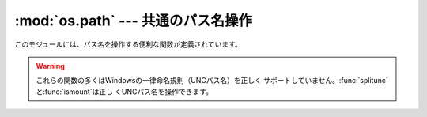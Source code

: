 
:mod:`os.path` --- 共通のパス名操作
===================================

.. module:: os.path




このモジュールには、パス名を操作する便利な関数が定義されています。

.. index:: single: path; operations

.. warning::

   これらの関数の多くはWindowsの一律命名規則（UNCパス名）を正しく
   サポートしていません。:func:`splitunc`と:func:`ismount`は正し くUNCパス名を操作できます。


.. function:: abspath(path)

   *path*の標準化された絶対パスを返します。 たいていのプラットフォームでは、 ``normpath(join(os.getcwd(),
   path))``と同じ結果になります。

   .. versionadded:: 1.5.2


.. function:: basename(path)

   パス名*path*の末尾のファイル名を返します。 これは``split(path)``で返されるペアの２番目の要素です。 この関数が返す値はUnixの
   :program:`basename`とは異なります； Unixの:program:`basename`は``'/foo/bar/'``に対して
   ``'bar'``を返しますが、:func:`basename`は空文字列(``''``) を返します。


.. function:: commonprefix(list)

   パスの*list*の中の共通する最長のプレフィックスを（パス名の１文字１文 字を判断して）返します。
   もし*list*が空なら、空文字列(``''``)を返します。 これは一度に１文字を扱うため、不正なパスを返すことがあるかもしれませんの で注意して下さい。


.. function:: dirname(path)

   パス*path*のディレクトリ名を返します。 これは``split(path)``で返されるペアの最初の要素です。


.. function:: exists(path)

   *path*が存在するなら、``True``を返します。 壊れたシンボリッックリンクについては``False``を返します。 いくつかのプラットフォームでは、
   たとえ *path* が物理的に存在していたとしても、 リクエストされたファイルに対する :func:`os.stat` の実行が許可されなければ この関数が
   ``False`` を返すことがあります。


.. function:: lexists(path)

   *path* が存在するパスなら``True`` を返す。 壊れたシンボリッックリンクについては``True``を返します。
   :func:`os.lstat`がない環境では:func:`exists`と同じです。

   .. versionadded:: 2.4


.. function:: expanduser(path)

   .. index:: module: pwd

   Unixでは、 与えられた引数の先頭のパス要素``~``または``~user``を、 *user*のホームディレクトリのパスに置き換えて返します。
   先頭の``~``は、環境変数:envvar:`HOME`が設定されているならその値に置き換えられます。
   そうでなければ、現在のユーザのホームディレクトリをビルトインモジュール :mod:`pwd`を使ってパスワードディレクトリ から探して置き換えます。
   先頭の``~user``については、直接パスワードディレクトリから探します。

   Windows では``~``だけがサポートされ、環境変数:envvar:`HOME`または
   :envvar:`HOMEDRIVE`と:envvar:`HOMEPATH`の組み合わせで置き換えられます。

   もし置き換えに失敗したり、引数のパスがチルダで始まっていなかったら、パス をそのまま返します。


.. function:: expandvars(path)

   引数のパスを環境変数に展開して返します。 引数の中の``$name``または``${name}``の文字列が 環境変数の*name*に置き換えられます。
   不正な変数名や存在しない変数名の場合には変換されず、そのまま返します。


.. function:: getatime(path)

   *path*に最後にアクセスした時刻を、エポック（:mod:`time`モジュール を参照）からの経過時間を示す秒数で返します。
   ファイルが存在しなかったりアクセスできない場合は:exc:`os.error`を発 生します。

   .. versionchanged:: 2.3
      :func:`os.stat_float_times`がTrueを返す場合、戻り値は 浮動小数点値となります。.

   .. versionadded:: 1.5.2


.. function:: getmtime(path)

   *path*の最終更新時刻を、エポック（:mod:`time`モジュールを参照） からの経過時間を示す秒数で返します。
   ファイルが存在しなかったりアクセスできない場合は:exc:`os.error`を発 生します。

   .. versionchanged:: 2.3
      :func:`os.stat_float_times`がTrueを返す場合、戻り値は 浮動小数点値となります。.

   .. versionadded:: 1.5.2


.. function:: getctime(path)

   システムによって、ファイルの最終変更時刻 (Unix のような システム) や 作成時刻 (Windows のようなシステム) をシステムの ctime
   で返します。 戻り値はエポック（:mod:`time`モジュールを参照）からの経過秒数を 示す数値です。
   ファイルが存在しなかったりアクセスできない場合は:exc:`os.error`を発 生します。

   .. versionadded:: 2.3


.. function:: getsize(path)

   ファイル*path*のサイズをバイト数で返します。 ファイルが存在しなかったりアクセスできない場合は:exc:`os.error`を発 生します。

   .. versionadded:: 1.5.2


.. function:: isabs(path)

   *path*が絶対パス（スラッシュで始まる）なら、``True``を返します。


.. function:: isfile(path)

   *path*が存在する正しいファイルなら、*True*を返します。 シンボリックリンクの場合にはその実体をチェックするので、同じパスに対して
   :func:`islink`と:func:`isfile`の両方が*True*を返すことがあ ります。


.. function:: isdir(path)

   *path*が存在するなら、``True``を返します。 シンボリックリンクの場合にはその実体をチェックするので、同じパスに対して
   :func:`islink`と:func:`isfile`の両方が*True*を返すことがあ ります。


.. function:: islink(path)

   *path*がシンボリックリンクなら、``True``を返します。 シンボリックリンクがサポートされていないプラットフォームでは、常に
   ``False``を返します。


.. function:: ismount(path)

   パス名*path*がマウントポイント:dfn:`mount point`（ファイルシステムの
   中で異なるファイルシステムがマウントされているところ）なら、``True`` を返します：
   この関数は*path*の親ディレクトリである:file:`path/..`が *path*と異なるデバイス上にあるか、あるいは:file:`path/..`と
   *path*が同じデバイス上の同じi-nodeを指しているかをチェックします--- これによって全てのUnixとPOSIX標準でマウントポイントが検出できま
   す。


.. function:: join(path1[, path2[, ...]])

   １つあるいはそれ以上のパスの要素をうまく結合します。 付け加える要素に絶対パスがあれば、それより前の要素は(Windows ではドライブ名
   があればそれも含めて)全て破棄され、以降の要素を結合します。 戻り値は*path1*と省略可能な*path2*以降を結合したもので、
   *path2*が空文字列でないなら、ディレクトリの区切り文字(``os.sep``) が各要素の間に挿入されます。
   Windowsでは各ドライブに対してカレントディレクトリがあるので、 :func:`os.path.join("c:", "foo")`によって、
   :file:`c:\\\\foo`ではなく、ドライブ:file:`C:`上の カレントディレクトリからの相対パス（:file:`c:foo`）が返されます。


.. function:: normcase(path)

   パス名の大文字、小文字をシステムの標準にします。 Unixではそのまま返します。大文字、小文字を区別しないファイルシステム ではパス名を小文字に変換します。
   Windowsでは、スラッシュをバックスラッシュに変換します。


.. function:: normpath(path)

   パス名を標準化します。 余分な区切り文字や上位レベル参照を削除し、``A//B``、
   ``A/./B``、``A/foo/../B``が全て``A/B``になるようにします。
   大文字、小文字は標準化しません（それには:func:`normcase`を使って下 さい）。 Windowsでは、スラッシュをバックスラッシュに変換します。
   パスがシンボリックリンクを含んでいるかによって意味が変わることに注意し てください。


.. function:: realpath(path)

   パスの中のシンボリックリンク(もしそれが当該オペレーティングシステムで サポートされていれば)を取り除いて、標準化したパスを返します。

   .. versionadded:: 2.2


.. function:: samefile(path1, path2)

   ２つの引数であるパス名が同じファイルあるいはディレクトリを指していれば（ 同じデバイスナンバーとi-nodeナンバーで示されていれば）、``True``を返
   します。 どちらかのパス名で:func:`os.stat`の呼び出しに失敗した場合には、例外 が発生します。 利用可能：Macintosh、Unix


.. function:: sameopenfile(fp1, fp2)

   ファイルディスクリプタ*fp1*と*fp2*が同じファイルを指していたら、 ``True``を返します。 利用可能：Macintosh、Unix


.. function:: samestat(stat1, stat2)

   statタプル*stat1*と*stat2*が同じファイルを指していたら、 ``True``を返します。
   これらのタプルは:func:`fstat`、:func:`lstat`や :func:`stat`で返されたものでかまいません。
   この関数は、:func:`samefile`と:func:`sameopenfile`で使われるの と同様なものを背後に実装しています。
   利用可能：Macintosh、Unix


.. function:: split(path)

   パス名*path*を``(headとtail)``のペアに分割します。 *tail*はパスの構成要素の末尾で、*head*はそれより前の部分です。
   *tail*はスラッシュを含みません；もし*path*の最後にスラッシュがあ れば、*tail*は空文字列になります。
   もし*path*にスラッシュがなければ、*head*は空文字列になります。 *path*が空文字列なら、*head*と*tail*のどちらも空文字列になり
   ます。 *head*の末尾のスラッシュは、*head*がルートディレクトリ（１つ以上 のスラッシュのみ）でない限り、取り除かれます。
   ほとんど全ての場合、``join(head, tail)``の結果が *path*と等しくなります（ただ１つの例外は、複数のスラッシュが
   *head*と*tail*を分けている時です）。


.. function:: splitdrive(path)

   パス名*path*を``(drive,tail)``のペアに分割します。 *drive*はドライブ名か、空文字列です。
   ドライブ名を使用しないシステムでは、*drive*は常に空文字列です。 全ての場合に``drive + tail``は*path*と等しくなりま す。

   .. versionadded:: 1.3


.. function:: splitext(path)

   パス名*path*を``(root, ext)``のペアにします。 ``root + ext == path``になります。
   *ext*は空文字列か１つのピリオドで始まり、多くても１つのピリオドを含 みます。


.. function:: splitunc(path)

   パス名*path*をペア ``(unc, rest)`` に分割します。
   ここで*unc*は(``r'\\host\mount'``のような)UNCマウントポイント、
   そして*rest*は(``r'\path\file.ext'``のような)パスの残りの部分です。 ドライブ名を含むパスでは常に*unc*が空文字列になります。
   利用可能:  Windows。


.. function:: walk(path, visit, arg)

   *path*をルートとする各ディレクトリに対して（もし*path*がディレク トリなら*path*も含みます）、``(arg, dirname,
   names)``を引数として関数*visit*を呼び出します。 引数*dirname*は訪れたディレクトリを示し、引数*names*はそのディレ
   クトリ内のファイルのリスト（``os.listdir(dirname)``で得られる） です。
   関数*visit*によって*names*を変更して、*dirname*以下の対象と なるディレクトリのセットを変更することもできます。例えば、あるディレクト
   リツリーだけ関数を適用しないなど。 （*names*で参照されるオブジェクトは、:keyword:`del`あるいはスライスを
   使って正しく変更しなければなりません。）

   .. note::

      ディレクトリへのシンボリックリンクはサブディレクトリとして扱われないの で、:func:`walk`による操作対象とはされません。
      ディレクトリへのシンボリックリンクを操作対象とするには、 ``os.path.islink(file)``と``os.path.isdir(file)``
      で識別して、:func:`walk`で必要な操作を実行しなければなりません。

   .. note::

      新たに追加された:func:`os.walk` ジェネレータを 使用すれば、同じ処理をより簡単に行う事ができます。


.. data:: supports_unicode_filenames

   任意のユニコード文字列を（ファイルシステムの制限内で） ファイルネームに使うことが可能で、:func:`os.listdir`がユニコード文字列の
   引数に対してユニコードを返すなら、真を返します。

   .. versionadded:: 2.3

